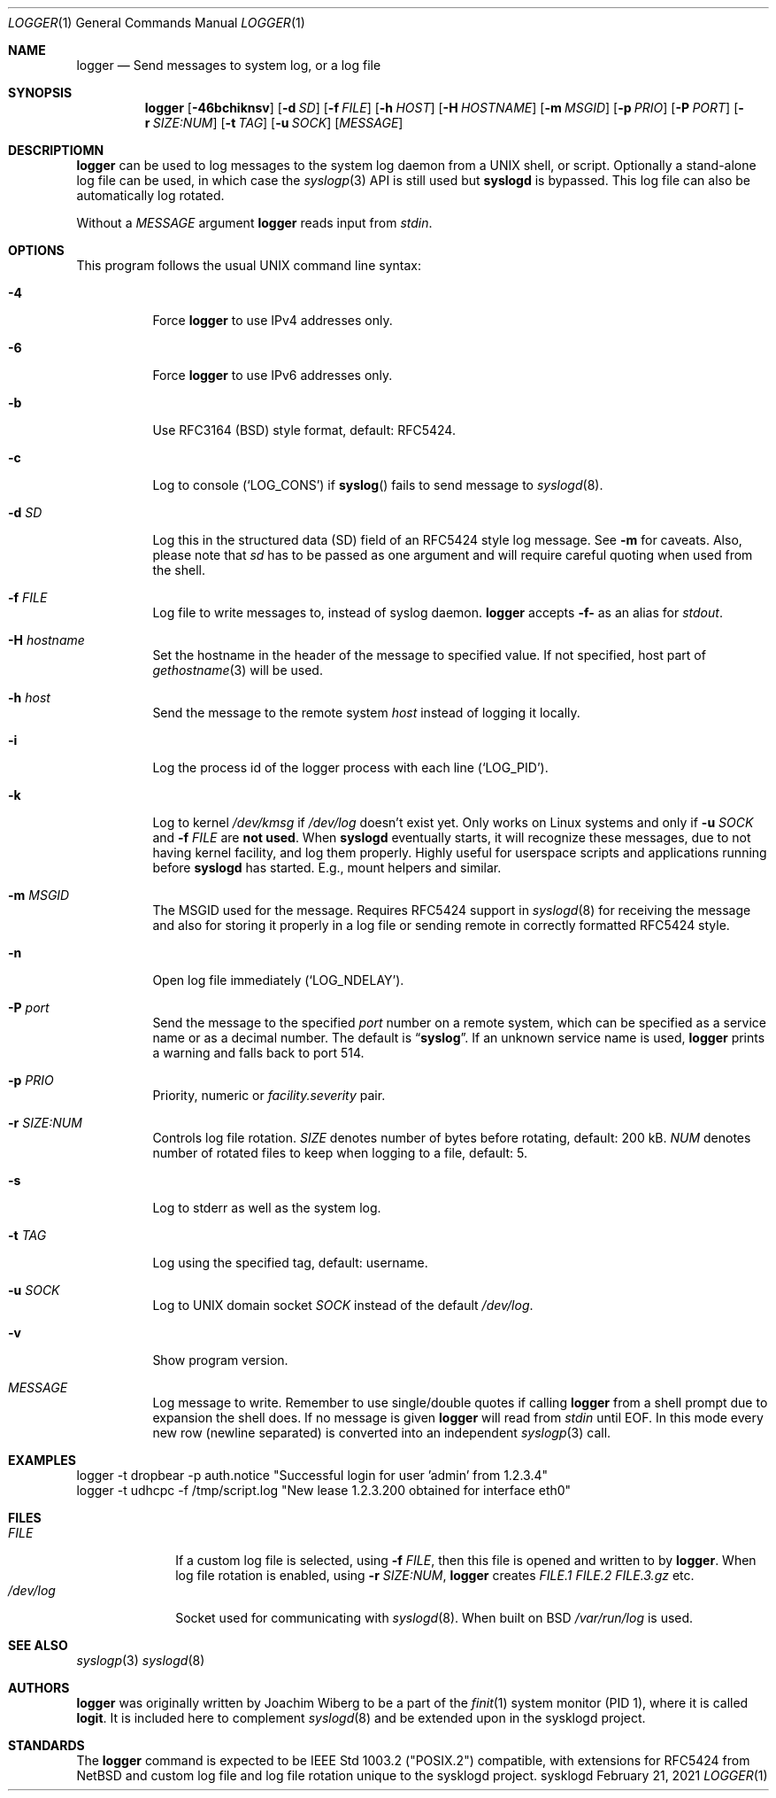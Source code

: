 .\"                                                              -*- nroff -*-
.\" Copyright (c) 2018-2021  Joachim Wiberg <troglobit@gmail.com>
.\" All rights reserved.
.\"
.\" Redistribution and use in source and binary forms, with or without
.\" modification, are permitted provided that the following conditions
.\" are met:
.\" 1. Redistributions of source code must retain the above copyright
.\"    notice, this list of conditions and the following disclaimer.
.\" 2. Redistributions in binary form must reproduce the above copyright
.\"    notice, this list of conditions and the following disclaimer in the
.\"    documentation and/or other materials provided with the distribution.
.\" 3. Neither the name of the University nor the names of its contributors
.\"    may be used to endorse or promote products derived from this software
.\"    without specific prior written permission.
.\"
.\" THIS SOFTWARE IS PROVIDED BY THE REGENTS AND CONTRIBUTORS ``AS IS'' AND
.\" ANY EXPRESS OR IMPLIED WARRANTIES, INCLUDING, BUT NOT LIMITED TO, THE
.\" IMPLIED WARRANTIES OF MERCHANTABILITY AND FITNESS FOR A PARTICULAR PURPOSE
.\" ARE DISCLAIMED.  IN NO EVENT SHALL THE REGENTS OR CONTRIBUTORS BE LIABLE
.\" FOR ANY DIRECT, INDIRECT, INCIDENTAL, SPECIAL, EXEMPLARY, OR CONSEQUENTIAL
.\" DAMAGES (INCLUDING, BUT NOT LIMITED TO, PROCUREMENT OF SUBSTITUTE GOODS
.\" OR SERVICES; LOSS OF USE, DATA, OR PROFITS; OR BUSINESS INTERRUPTION)
.\" HOWEVER CAUSED AND ON ANY THEORY OF LIABILITY, WHETHER IN CONTRACT, STRICT
.\" LIABILITY, OR TORT (INCLUDING NEGLIGENCE OR OTHERWISE) ARISING IN ANY WAY
.\" OUT OF THE USE OF THIS SOFTWARE, EVEN IF ADVISED OF THE POSSIBILITY OF
.\" SUCH DAMAGE.
.Dd February 21, 2021
.Dt LOGGER 1
.Os sysklogd
.Sh NAME
.Nm logger
.Nd Send messages to system log, or a log file
.Sh SYNOPSIS
.Nm
.Op Fl 46bchiknsv
.Op Fl d Ar SD
.Op Fl f Ar FILE
.Op Fl h Ar HOST
.Op Fl H Ar HOSTNAME
.Op Fl m Ar MSGID
.Op Fl p Ar PRIO
.Op Fl P Ar PORT
.Op Fl r Ar SIZE:NUM
.Op Fl t Ar TAG
.Op Fl u Ar SOCK
.Op Ar MESSAGE
.Sh DESCRIPTIOMN
.Nm
can be used to log messages to the system log daemon from a UNIX shell,
or script.  Optionally a stand-alone log file can be used, in which case
the
.Xr syslogp 3
API is still used but
.Nm syslogd
is bypassed.  This log file can also be automatically log rotated.
.Pp
Without a
.Ar MESSAGE
argument
.Nm
reads input from
.Ar stdin .
.Sh OPTIONS
This program follows the usual UNIX command line syntax:
.Bl -tag -width Ds
.It Fl 4
Force
.Nm
to use IPv4 addresses only.
.It Fl 6
Force
.Nm
to use IPv6 addresses only.
.It Fl b
Use RFC3164 (BSD) style format, default: RFC5424.
.It Fl c
Log to console
.Ql ( LOG_CONS )
if
.Fn syslog
fails to send message to
.Xr syslogd 8 .
.It Fl d Ar SD
Log this in the structured data (SD) field of an RFC5424 style log
message.  See
.Fl m
for caveats.  Also, please note that
.Ar sd
has to be passed as one argument and will require careful quoting when
used from the shell.
.It Fl f Ar FILE
Log file to write messages to, instead of syslog daemon.
.Nm
accepts
.Fl f-
as an alias for
.Ar stdout .
.It Fl H Ar hostname
Set the hostname in the header of the message to specified value.
If not specified, host part of
.Xr gethostname 3
will be used.
.It Fl h Ar host
Send the message to the remote system
.Ar host
instead of logging it locally.
.It Fl i
Log the process id of the logger process with each line
.Ql ( LOG_PID ) .
.It Fl k
Log to kernel
.Pa /dev/kmsg
if
.Pa /dev/log
doesn't exist yet.  Only works on Linux systems and only if
.Fl u Ar SOCK
and
.Fl f Ar FILE
are
.Sy not used .
When
.Nm syslogd
eventually starts, it will recognize these messages, due to not having
kernel facility, and log them properly.  Highly useful for userspace
scripts and applications running before
.Nm syslogd
has started.  E.g., mount helpers and similar.
.It Fl m Ar MSGID
The MSGID used for the message.  Requires RFC5424 support in
.Xr syslogd 8
for receiving the message and also for storing it properly in a log file
or sending remote in correctly formatted RFC5424 style.
.It Fl n
Open log file immediately
.Ql ( LOG_NDELAY ) .
.It Fl P Ar port
Send the message to the specified
.Ar port
number on a remote system,
which can be specified as a service name
or as a decimal number.
The default is
.Dq Li syslog .
If an unknown service name is used,
.Nm
prints a warning and falls back to port 514.
.It Fl p Ar PRIO
Priority, numeric or
.Ar facility.severity
pair.
.It Fl r Ar SIZE:NUM
Controls log file rotation.
.Ar SIZE
denotes number of bytes before rotating, default: 200 kB.
.Ar NUM
denotes number of rotated files to keep when logging to a file, default:
5.
.It Fl s
Log to stderr as well as the system log.
.It Fl t Ar TAG
Log using the specified tag, default: username.
.It Fl u Ar SOCK
Log to UNIX domain socket
.Ar SOCK
instead of the default
.Pa /dev/log .
.It Fl v
Show program version.
.It Ar MESSAGE
Log message to write.  Remember to use single/double quotes if calling
.Nm
from a shell prompt due to expansion the shell does.  If no message is
given
.Nm
will read from
.Ar stdin
until EOF.  In this mode every new row (newline separated) is converted
into an independent
.Xr syslogp 3
call.
.El
.Sh EXAMPLES
.Bd -unfilled -offset left
logger -t dropbear -p auth.notice "Successful login for user 'admin' from 1.2.3.4"
logger -t udhcpc -f /tmp/script.log "New lease 1.2.3.200 obtained for interface eth0"
.Ed
.Sh FILES
.Bl -tag -width /dev/log -compact
.It Ar FILE
If a custom log file is selected, using
.Fl f Ar FILE ,
then this file is opened and written to by
.Nm .
When log file rotation is enabled, using
.Fl r Ar SIZE:NUM ,
.Nm
creates
.Pa FILE.1 FILE.2 FILE.3.gz
etc.
.It Pa /dev/log
Socket used for communicating with
.Xr syslogd 8 .
When built on BSD
.Pa /var/run/log 
is used.
.El
.Sh SEE ALSO
.Xr syslogp 3
.Xr syslogd 8
.Sh AUTHORS
.Nm
was originally written by Joachim Wiberg to be a part of the
.Xr finit 1
system monitor (PID 1), where it is called
.Nm logit .
It is included here to complement
.Xr syslogd  8
and be extended upon in the sysklogd project.
.Sh STANDARDS
The
.Nm
command is expected to be IEEE Std 1003.2 ("POSIX.2") compatible, with
extensions for RFC5424 from NetBSD and custom log file and log file
rotation unique to the sysklogd project.
